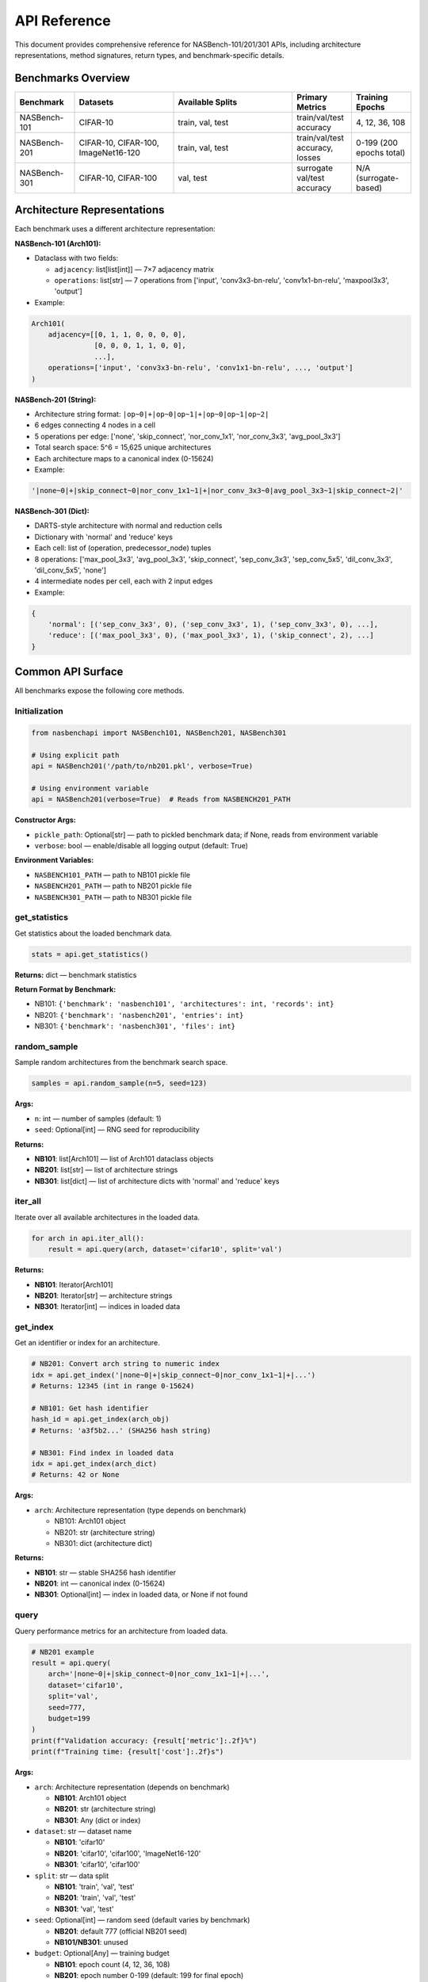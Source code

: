 API Reference
=============

This document provides comprehensive reference for NASBench-101/201/301 APIs, including architecture representations, method signatures, return types, and benchmark-specific details.

Benchmarks Overview
-------------------

.. list-table::
   :header-rows: 1
   :widths: 15 25 30 15 15

   * - Benchmark
     - Datasets
     - Available Splits
     - Primary Metrics
     - Training Epochs
   * - NASBench-101
     - CIFAR-10
     - train, val, test
     - train/val/test accuracy
     - 4, 12, 36, 108
   * - NASBench-201
     - CIFAR-10, CIFAR-100, ImageNet16-120
     - train, val, test
     - train/val/test accuracy, losses
     - 0-199 (200 epochs total)
   * - NASBench-301
     - CIFAR-10, CIFAR-100
     - val, test
     - surrogate val/test accuracy
     - N/A (surrogate-based)

Architecture Representations
----------------------------

Each benchmark uses a different architecture representation:

**NASBench-101 (Arch101):**

- Dataclass with two fields:

  - ``adjacency``: list[list[int]] — 7×7 adjacency matrix
  - ``operations``: list[str] — 7 operations from ['input', 'conv3x3-bn-relu', 'conv1x1-bn-relu', 'maxpool3x3', 'output']

- Example:

.. code-block:: python

   Arch101(
       adjacency=[[0, 1, 1, 0, 0, 0, 0],
                  [0, 0, 0, 1, 1, 0, 0],
                  ...],
       operations=['input', 'conv3x3-bn-relu', 'conv1x1-bn-relu', ..., 'output']
   )

**NASBench-201 (String):**

- Architecture string format: ``|op~0|+|op~0|op~1|+|op~0|op~1|op~2|``
- 6 edges connecting 4 nodes in a cell
- 5 operations per edge: ['none', 'skip_connect', 'nor_conv_1x1', 'nor_conv_3x3', 'avg_pool_3x3']
- Total search space: 5^6 = 15,625 unique architectures
- Each architecture maps to a canonical index (0-15624)

- Example:

.. code-block:: python

   '|none~0|+|skip_connect~0|nor_conv_1x1~1|+|nor_conv_3x3~0|avg_pool_3x3~1|skip_connect~2|'

**NASBench-301 (Dict):**

- DARTS-style architecture with normal and reduction cells
- Dictionary with 'normal' and 'reduce' keys
- Each cell: list of (operation, predecessor_node) tuples
- 8 operations: ['max_pool_3x3', 'avg_pool_3x3', 'skip_connect', 'sep_conv_3x3', 'sep_conv_5x5', 'dil_conv_3x3', 'dil_conv_5x5', 'none']
- 4 intermediate nodes per cell, each with 2 input edges

- Example:

.. code-block:: python

   {
       'normal': [('sep_conv_3x3', 0), ('sep_conv_3x3', 1), ('sep_conv_3x3', 0), ...],
       'reduce': [('max_pool_3x3', 0), ('max_pool_3x3', 1), ('skip_connect', 2), ...]
   }

Common API Surface
------------------

All benchmarks expose the following core methods.

Initialization
~~~~~~~~~~~~~~

.. code-block:: python

   from nasbenchapi import NASBench101, NASBench201, NASBench301

   # Using explicit path
   api = NASBench201('/path/to/nb201.pkl', verbose=True)

   # Using environment variable
   api = NASBench201(verbose=True)  # Reads from NASBENCH201_PATH

**Constructor Args:**

- ``pickle_path``: Optional[str] — path to pickled benchmark data; if None, reads from environment variable
- ``verbose``: bool — enable/disable all logging output (default: True)

**Environment Variables:**

- ``NASBENCH101_PATH`` — path to NB101 pickle file
- ``NASBENCH201_PATH`` — path to NB201 pickle file
- ``NASBENCH301_PATH`` — path to NB301 pickle file

get_statistics
~~~~~~~~~~~~~~

Get statistics about the loaded benchmark data.

.. code-block:: python

   stats = api.get_statistics()

**Returns:** dict — benchmark statistics

**Return Format by Benchmark:**

- NB101: ``{'benchmark': 'nasbench101', 'architectures': int, 'records': int}``
- NB201: ``{'benchmark': 'nasbench201', 'entries': int}``
- NB301: ``{'benchmark': 'nasbench301', 'files': int}``

random_sample
~~~~~~~~~~~~~

Sample random architectures from the benchmark search space.

.. code-block:: python

   samples = api.random_sample(n=5, seed=123)

**Args:**

- ``n``: int — number of samples (default: 1)
- ``seed``: Optional[int] — RNG seed for reproducibility

**Returns:**

- **NB101**: list[Arch101] — list of Arch101 dataclass objects
- **NB201**: list[str] — list of architecture strings
- **NB301**: list[dict] — list of architecture dicts with 'normal' and 'reduce' keys

iter_all
~~~~~~~~

Iterate over all available architectures in the loaded data.

.. code-block:: python

   for arch in api.iter_all():
       result = api.query(arch, dataset='cifar10', split='val')

**Returns:**

- **NB101**: Iterator[Arch101]
- **NB201**: Iterator[str] — architecture strings
- **NB301**: Iterator[int] — indices in loaded data

get_index
~~~~~~~~~

Get an identifier or index for an architecture.

.. code-block:: python

   # NB201: Convert arch string to numeric index
   idx = api.get_index('|none~0|+|skip_connect~0|nor_conv_1x1~1|+|...')
   # Returns: 12345 (int in range 0-15624)

   # NB101: Get hash identifier
   hash_id = api.get_index(arch_obj)
   # Returns: 'a3f5b2...' (SHA256 hash string)

   # NB301: Find index in loaded data
   idx = api.get_index(arch_dict)
   # Returns: 42 or None

**Args:**

- ``arch``: Architecture representation (type depends on benchmark)

  - NB101: Arch101 object
  - NB201: str (architecture string)
  - NB301: dict (architecture dict)

**Returns:**

- **NB101**: str — stable SHA256 hash identifier
- **NB201**: int — canonical index (0-15624)
- **NB301**: Optional[int] — index in loaded data, or None if not found

query
~~~~~

Query performance metrics for an architecture from loaded data.

.. code-block:: python

   # NB201 example
   result = api.query(
       arch='|none~0|+|skip_connect~0|nor_conv_1x1~1|+|...',
       dataset='cifar10',
       split='val',
       seed=777,
       budget=199
   )
   print(f"Validation accuracy: {result['metric']:.2f}%")
   print(f"Training time: {result['cost']:.2f}s")

**Args:**

- ``arch``: Architecture representation (depends on benchmark)

  - **NB101**: Arch101 object
  - **NB201**: str (architecture string)
  - **NB301**: Any (dict or index)

- ``dataset``: str — dataset name

  - **NB101**: 'cifar10'
  - **NB201**: 'cifar10', 'cifar100', 'ImageNet16-120'
  - **NB301**: 'cifar10', 'cifar100'

- ``split``: str — data split

  - **NB101**: 'train', 'val', 'test'
  - **NB201**: 'train', 'val', 'test'
  - **NB301**: 'val', 'test'

- ``seed``: Optional[int] — random seed (default varies by benchmark)

  - **NB201**: default 777 (official NB201 seed)
  - **NB101/NB301**: unused

- ``budget``: Optional[Any] — training budget

  - **NB101**: epoch count (4, 12, 36, 108)
  - **NB201**: epoch number 0-199 (default: 199 for final epoch)
  - **NB301**: unused (surrogate-based)

**Returns:** dict with the following keys:

.. code-block:: python

   {
       'metric': Optional[float],      # Primary metric (e.g., accuracy %)
       'metric_name': str,              # Name of metric (e.g., 'val_acc')
       'cost': Optional[float],         # Training time in seconds
       'std': Optional[float],          # Standard deviation (if available)
       'info': dict                     # Additional metadata and raw data
   }

**Return Value Details:**

- ``metric``: Accuracy percentage (e.g., 94.5) or None if not available
- ``metric_name``: Describes the metric, typically '{split}_acc'
- ``cost``: Training/evaluation time in seconds, or None
- ``std``: Standard deviation of the metric across multiple runs (rarely used)
- ``info``: Dictionary containing additional information:

  - **NB201**: arch_index, dataset, split, seed, epoch, arch_str, params, flop
  - **NB101**: Full raw record from the benchmark
  - **NB301**: Currently returns placeholder note

NASBench-101 Specifics
------------------------

Import and Initialization
~~~~~~~~~~~~~~~~~~~~~~~~~

.. code-block:: python

   from nasbenchapi import NASBench101

   api = NASBench101('/path/to/nasbench_only108.pkl', verbose=True)
   # Or use environment variable
   api = NASBench101(verbose=True)

Dataset and Splits
~~~~~~~~~~~~~~~~~~

- **Single dataset**: CIFAR-10 only
- **Splits**: train, val, test
- **Training epochs**: 4, 12, 36, 108 (typically query final epoch 108)

Architecture Type (Arch101)
~~~~~~~~~~~~~~~~~~~~~~~~~~~~

.. code-block:: python

   from nasbenchapi import Arch101

   arch = Arch101(
       adjacency=[[0, 1, 1, 0, 0, 0, 0], ...],  # 7×7 matrix
       operations=['input', 'conv3x3-bn-relu', ..., 'output']  # 7 ops
   )

Operations
~~~~~~~~~~

Available operations (from ``op_set()``):

- 'input' (fixed at node 0)
- 'conv3x3-bn-relu'
- 'conv1x1-bn-relu'
- 'maxpool3x3'
- 'output' (fixed at node 6)

encode / decode / id
~~~~~~~~~~~~~~~~~~~~

.. code-block:: python

   # Encode Arch101 to native strings
   encoding = api.encode(arch)
   # Returns: {'adjacency_str': '0110000...', 'operations_str': 'input,conv3x3-bn-relu,...'}

   # Decode encoding to Arch101
   arch = api.decode(encoding)

   # Get stable hash ID
   arch_id = api.id(arch)
   # Returns: 'a3f5b2c8...' (SHA256 hash)

get_index
~~~~~~~~~

.. code-block:: python

   # Returns the same as id() for consistency
   hash_id = api.get_index(arch)
   # Returns: 'a3f5b2c8...'

random_sample
~~~~~~~~~~~~~

.. code-block:: python

   archs = api.random_sample(n=10, seed=42)
   # Returns: list of 10 Arch101 objects sampled from loaded data

iter_all
~~~~~~~~

.. code-block:: python

   for arch in api.iter_all():
       result = api.query(arch, dataset='cifar10', split='test')
       print(f"Test acc: {result['metric']:.2f}%")

query
~~~~~

.. code-block:: python

   result = api.query(arch, dataset='cifar10', split='val')

**Args:**

- ``arch``: Arch101 — architecture object
- ``dataset``: str — 'cifar10' (only dataset available)
- ``split``: str — 'train', 'val', or 'test'
- ``seed``: Optional[int] — unused
- ``budget``: Optional[Any] — unused (always uses final epoch data)

**Returns:** dict with keys: metric, metric_name, cost, std, info

train_time
~~~~~~~~~~

Get training time for an architecture.

.. code-block:: python

   time_sec = api.train_time(arch, dataset='cifar10')
   # Returns: float (seconds) or None

mutate
~~~~~~

Apply a mutation to an architecture.

.. code-block:: python

   import random
   rng = random.Random(42)
   mutated = api.mutate(arch, rng=rng, kind='edge_toggle')

**Mutation kinds:**

- 'edge_toggle' — flip an edge in the adjacency matrix
- 'op_swap' — swap two operations

NASBench-201 Specifics
------------------------

Import and Initialization
~~~~~~~~~~~~~~~~~~~~~~~~~

.. code-block:: python

   from nasbenchapi import NASBench201

   api = NASBench201('/path/to/NASBench-201-v1_1-096897.pth', verbose=True)
   # Or use environment variable
   api = NASBench201(verbose=True)

Dataset and Splits
~~~~~~~~~~~~~~~~~~

- **Datasets**: CIFAR-10, CIFAR-100, ImageNet16-120
- **Splits**: train, val, test
- **Training epochs**: 0-199 (200 epochs total)
- **Common budget values**: 12 (early), 199 (final epoch)
- **Default seed**: 777 (official NB201 seed)

Architecture Representation
~~~~~~~~~~~~~~~~~~~~~~~~~~~~

NB201 uses **architecture strings** as the primary representation:

.. code-block:: python

   arch_str = '|none~0|+|skip_connect~0|nor_conv_1x1~1|+|nor_conv_3x3~0|avg_pool_3x3~1|skip_connect~2|'

**Format details:**

- Cell with 4 nodes (node 0 is input, nodes 1-3 are intermediate, node 4 is output)
- 6 edges: (1←0), (2←0), (2←1), (3←0), (3←1), (3←2)
- Each edge has one operation from: ['none', 'skip_connect', 'nor_conv_1x1', 'nor_conv_3x3', 'avg_pool_3x3']
- String format: ``|op~src|+|op~src|op~src|+|op~src|op~src|op~src|``

**Index mapping:**

- Each architecture has a canonical integer index: 0 to 15,624
- Use ``get_index(arch_str)`` to convert string → index

random_sample
~~~~~~~~~~~~~

.. code-block:: python

   arch_strs = api.random_sample(n=5, seed=42)
   # Returns: ['|none~0|+|...', '|skip_connect~0|+|...', ...]

**Returns**: list[str] — architecture strings

iter_all
~~~~~~~~

.. code-block:: python

   for arch_str in api.iter_all():
       idx = api.get_index(arch_str)
       print(f"Architecture {idx}: {arch_str}")

**Returns**: Iterator[str] — yields architecture strings

get_index
~~~~~~~~~

Convert an architecture string to its canonical integer index.

.. code-block:: python

   idx = api.get_index('|none~0|+|skip_connect~0|nor_conv_1x1~1|+|...')
   # Returns: 12345 (int in range 0-15624)

**Args:**

- ``arch``: str — NB201 architecture string

**Returns:** int — index (0-15624)

**Raises:** ValueError if architecture string is invalid

query
~~~~~

.. code-block:: python

   result = api.query(
       arch='|none~0|+|skip_connect~0|nor_conv_1x1~1|+|...',
       dataset='cifar10',
       split='val',
       seed=777,      # Default seed
       budget=199     # Final epoch
   )

**Args:**

- ``arch``: str — NB201 architecture string
- ``dataset``: str — 'cifar10', 'cifar100', or 'ImageNet16-120'
- ``split``: str — 'train', 'val', or 'test'
- ``seed``: Optional[int] — data seed (default: 777)
- ``budget``: Optional[int] — epoch number 0-199 (default: 199)

**Returns:** dict with keys:

- ``metric``: accuracy percentage (e.g., 91.23)
- ``metric_name``: '{split}_acc'
- ``cost``: training/eval time in seconds
- ``std``: None (not used)
- ``info``: dict with arch_index, dataset, split, seed, epoch, arch_str, params, flop

**Split-specific behavior:**

- 'train': Returns training accuracy at specified epoch
- 'val': Returns validation accuracy (uses 'x-valid@epoch' keys in data)
- 'test': Returns test accuracy (uses 'ori-test@epoch' keys, falls back to validation)

NASBench-301 Specifics
------------------------

Import and Initialization
~~~~~~~~~~~~~~~~~~~~~~~~~

.. code-block:: python

   from nasbenchapi import NASBench301

   api = NASBench301('/path/to/nb301_data.pkl', verbose=True)
   # Or use environment variable
   api = NASBench301(verbose=True)

Dataset and Splits
~~~~~~~~~~~~~~~~~~

- **Datasets**: CIFAR-10, CIFAR-100
- **Splits**: val, test (no train split for surrogates)
- **Training epochs**: N/A (surrogate models predict final performance)

.. note::
   NASBench-301 uses surrogate models (XGBoost, LGBM, etc.) to predict architecture performance.
   The current implementation returns placeholder results until surrogate models are integrated.

Architecture Representation
~~~~~~~~~~~~~~~~~~~~~~~~~~~~

NB301 uses **DARTS-style architecture dictionaries**:

.. code-block:: python

   arch = {
       'normal': [
           ('sep_conv_3x3', 0), ('sep_conv_3x3', 1),  # Node 1 inputs
           ('sep_conv_3x3', 0), ('sep_conv_3x3', 1),  # Node 2 inputs
           ('sep_conv_3x3', 1), ('skip_connect', 0),  # Node 3 inputs
           ('skip_connect', 0), ('dil_conv_3x3', 2)   # Node 4 inputs
       ],
       'reduce': [
           ('max_pool_3x3', 0), ('max_pool_3x3', 1),
           ('skip_connect', 2), ('max_pool_3x3', 0),
           ('max_pool_3x3', 0), ('skip_connect', 2),
           ('skip_connect', 2), ('max_pool_3x3', 1)
       ]
   }

**Format details:**

- Two cells: 'normal' and 'reduce' (reduction cell)
- Each cell has 4 intermediate nodes
- Each node selects 2 operations from previous nodes (including input nodes 0 and 1)
- 8 operations: ['max_pool_3x3', 'avg_pool_3x3', 'skip_connect', 'sep_conv_3x3', 'sep_conv_5x5', 'dil_conv_3x3', 'dil_conv_5x5', 'none']
- Each entry is a tuple: (operation_name, predecessor_node_index)

random_sample
~~~~~~~~~~~~~

.. code-block:: python

   archs = api.random_sample(n=3, seed=42)
   # Returns: [{'normal': [...], 'reduce': [...]}, {...}, {...}]

**Returns**: list[dict] — list of architecture dictionaries

iter_all
~~~~~~~~

.. code-block:: python

   for idx in api.iter_all():
       print(f"Architecture index: {idx}")

**Returns**: Iterator[int] — yields indices in loaded data

get_index
~~~~~~~~~

Find the index of an architecture in loaded data.

.. code-block:: python

   idx = api.get_index(arch_dict)
   # Returns: 42 (int) or None if not found

**Args:**

- ``arch``: dict — architecture dict with 'normal' and 'reduce' keys

**Returns:** Optional[int] — index in loaded data, or None if not found

query
~~~~~

.. code-block:: python

   result = api.query(
       arch={'normal': [...], 'reduce': [...]},
       dataset='cifar10',
       split='val'
   )

**Args:**

- ``arch``: Any — architecture representation (dict or index)
- ``dataset``: str — 'cifar10' or 'cifar100'
- ``split``: str — 'val' or 'test'
- ``seed``: Optional[int] — unused
- ``budget``: Optional[Any] — unused

**Returns:** dict with keys: metric, metric_name, cost, std, info

.. warning::
   Current implementation returns placeholder values:
   ``{'metric': None, 'metric_name': 'val_acc', 'cost': None, 'std': None, 'info': {'note': 'NB301 requires surrogate models for predictions'}}``

   Surrogate model integration is planned for future releases.

Complete Usage Examples
-----------------------

NASBench-101 Example
~~~~~~~~~~~~~~~~~~~~~

.. code-block:: python

   from nasbenchapi import NASBench101

   # Initialize
   api = NASBench101(verbose=True)
   stats = api.get_statistics()
   print(f"Loaded {stats['architectures']} architectures")

   # Sample architectures
   archs = api.random_sample(n=5, seed=42)

   # Query performance
   for arch in archs:
       result = api.query(arch, dataset='cifar10', split='test')
       print(f"Test accuracy: {result['metric']:.2f}%")
       print(f"Training time: {result['cost']:.2f}s")

NASBench-201 Example
~~~~~~~~~~~~~~~~~~~~~

.. code-block:: python

   from nasbenchapi import NASBench201

   # Initialize
   api = NASBench201(verbose=True)

   # Sample architecture strings
   arch_strs = api.random_sample(n=3, seed=777)

   # Query on multiple datasets
   for arch_str in arch_strs:
       idx = api.get_index(arch_str)
       print(f"\nArchitecture {idx}:")

       for dataset in ['cifar10', 'cifar100', 'ImageNet16-120']:
           result = api.query(
               arch=arch_str,
               dataset=dataset,
               split='test',
               seed=777,
               budget=199
           )
           print(f"  {dataset} test acc: {result['metric']:.2f}%")

   # Iterate all architectures
   count = 0
   for arch_str in api.iter_all():
       count += 1
       if count > 5:
           break
       result = api.query(arch_str, dataset='cifar10', split='val')
       print(f"Arch {count}: val_acc = {result['metric']:.2f}%")

NASBench-301 Example
~~~~~~~~~~~~~~~~~~~~~

.. code-block:: python

   from nasbenchapi import NASBench301

   # Initialize
   api = NASBench301(verbose=True)

   # Sample DARTS-style architectures
   archs = api.random_sample(n=2, seed=42)

   # Query performance (placeholder until surrogates integrated)
   for arch in archs:
       result = api.query(arch, dataset='cifar10', split='val')
       print(f"Result: {result}")

Error Handling
--------------

Common Exceptions
~~~~~~~~~~~~~~~~~

**ValueError**:

- Invalid architecture string format (NB201)
- Architecture index out of range
- Invalid dataset or split name

**FileNotFoundError**:

- Pickle file not found at specified path
- Environment variable not set

**KeyError**:

- Data format mismatch (e.g., missing expected keys in pickle)

Example Error Handling
~~~~~~~~~~~~~~~~~~~~~~

.. code-block:: python

   from nasbenchapi import NASBench201

   try:
       api = NASBench201('/path/to/data.pkl', verbose=True)
   except FileNotFoundError:
       print("Data file not found. Please set NASBENCH201_PATH or provide valid path.")
       exit(1)

   try:
       result = api.query(
           arch='|invalid~format|',
           dataset='cifar10',
           split='val'
       )
   except ValueError as e:
       print(f"Invalid architecture: {e}")

Verbose Logging Control
-----------------------

All benchmarks support a ``verbose`` parameter to control logging output:

.. code-block:: python

   # Enable all logging (default)
   api = NASBench201(verbose=True)
   # Outputs:
   # Loading NB201 from /path/to/file.pkl (2.1 GB)
   # Reading: 100%|██████████| 2.1G/2.1G [00:15<00:00]
   # Unpickling data...
   # Unpickling complete.
   # Loaded NB201 data (dict)
   # Found 15625 architectures in NB201

   # Disable all logging (silent mode)
   api = NASBench201(verbose=False)
   # No output

Logging includes:

- File loading progress bars (via tqdm)
- Unpickling status messages
- Data summary and statistics
- Warning messages (e.g., mapping failures)
